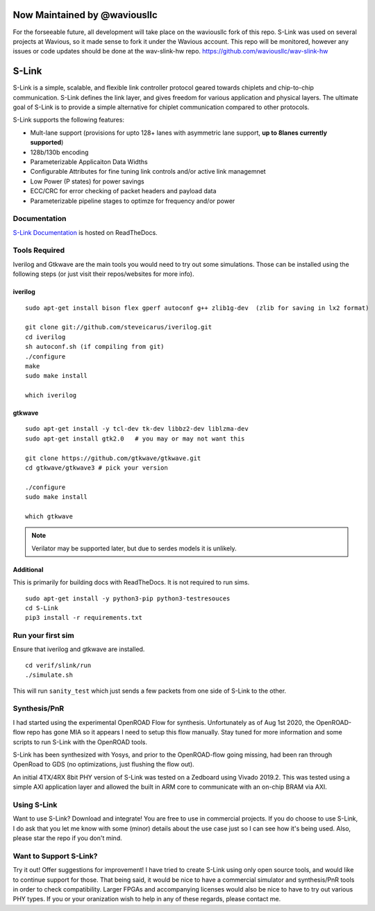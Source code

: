 Now Maintained by @waviousllc
=============================
For the forseeable future, all development will take place on the waviousllc fork of this repo. S-Link was used on several projects at Wavious, so it made sense to fork it under the Wavious account. This repo will be monitored, however any issues or code updates should be done at the wav-slink-hw repo.
https://github.com/waviousllc/wav-slink-hw


.. figure :: docs/source/slink_logo_white.png
  :align:    center

S-Link
======
S-Link is a simple, scalable, and flexible link controller protocol geared towards chiplets and chip-to-chip communication. S-Link defines
the link layer, and gives freedom for various application and physical layers. The ultimate goal of S-Link is to provide a simple alternative
for chiplet communication compared to other protocols.

S-Link supports the following features:

* Mult-lane support (provisions for upto 128+ lanes with asymmetric lane support, **up to 8lanes currently supported**)
* 128b/130b encoding
* Parameterizable Applicaiton Data Widths
* Configurable Attributes for fine tuning link controls and/or active link managemnet
* Low Power (P states) for power savings
* ECC/CRC for error checking of packet headers and payload data
* Parameterizable pipeline stages to optimze for frequency and/or power

Documentation
-------------
`S-Link Documentation <https://s-link.readthedocs.io>`__ is hosted on ReadTheDocs.

Tools Required
--------------
Iverilog and Gtkwave are the main tools you would need to try out some simulations. Those can be installed using the following
steps (or just visit their repos/websites for more info).

iverilog
++++++++
::

  sudo apt-get install bison flex gperf autoconf g++ zlib1g-dev  (zlib for saving in lx2 format)

  git clone git://github.com/steveicarus/iverilog.git
  cd iverilog
  sh autoconf.sh (if compiling from git)
  ./configure
  make
  sudo make install

  which iverilog


gtkwave
+++++++
::

  sudo apt-get install -y tcl-dev tk-dev libbz2-dev liblzma-dev
  sudo apt-get install gtk2.0   # you may or may not want this
  
  git clone https://github.com/gtkwave/gtkwave.git
  cd gtkwave/gtkwave3 # pick your version

  ./configure
  sudo make install
  
  which gtkwave


.. note ::

  Verilator may be supported later, but due to serdes models it is unlikely.

Additional
++++++++++++++++
This is primarily for building docs with ReadTheDocs. It is not required to run sims.

::

  sudo apt-get install -y python3-pip python3-testresouces
  cd S-Link
  pip3 install -r requirements.txt

Run your first sim
------------------
Ensure that iverilog and gtkwave are installed.

:: 

  cd verif/slink/run
  ./simulate.sh

This will run ``sanity_test`` which just sends a few packets from one side of S-Link to the other.

Synthesis/PnR
-------------
I had started using the experimental OpenROAD Flow for synthesis. Unfortunately as of Aug 1st 2020, the OpenROAD-flow repo has gone MIA so
it appears I need to setup this flow manually. Stay tuned for more information and some scripts to run S-Link with the OpenROAD tools.

S-Link has been synthesized with Yosys, and prior to the OpenROAD-flow going missing, had been ran through OpenRoad to GDS (no optimizations, just
flushing the flow out).

An initial 4TX/4RX 8bit PHY version of S-Link was tested on a Zedboard using Vivado 2019.2. This was tested using a simple AXI application
layer and allowed the built in ARM core to communicate with an on-chip BRAM via AXI.


Using S-Link
------------
Want to use S-Link? Download and integrate! You are free to use in commercial projects. If you do choose to use S-Link, I do ask that you
let me know with some (minor) details about the use case just so I can see how it's being used. Also, please star the repo if you don't mind.


Want to Support S-Link?
-----------------------
Try it out! Offer suggestions for improvement! I have tried to create S-Link using only open source tools, and would like to continue support
for those. That being said, it would be nice to have a commercial simulator and synthesis/PnR tools in order to check compatibility. Larger FPGAs
and accompanying licenses would also be nice to have to try out various PHY types. If you or your oranization wish to help in any of these regards, 
please contact me.
